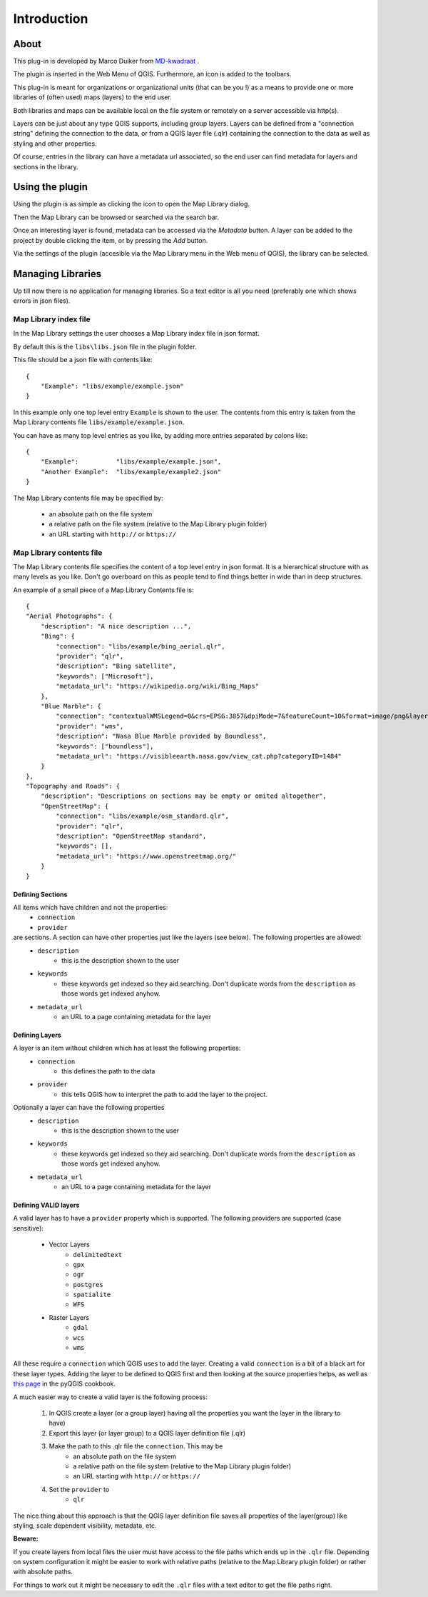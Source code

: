 Introduction
************

About
=====

This plug-in is developed by Marco Duiker from `MD-kwadraat <http://www.md-kwadraat.nl/>`_ . 

The plugin is inserted in the Web Menu of QGIS. Furthermore, an icon is added to the toolbars.

This plug-in is meant for organizations or organizational units (that can be you !) as a means to provide one or more libraries of (often used) maps (layers) to the end user.

Both libraries and maps can be available local on the file system or remotely on a server accessible via http(s).

Layers can be just about any type QGIS supports, including group layers. Layers can be defined from a "connection string" defining the connection to the data, or from a QGIS layer file (.qlr) containing the connection to the data as well as styling and other properties.

Of course, entries in the library can have a metadata url associated, so the end user can find metadata for layers and sections in the library.


Using the plugin
================

Using the plugin is as simple as clicking the icon to open the Map Library dialog.

Then the Map Library can be browsed or searched via the search bar.

Once an interesting layer is found, metadata can be accessed via the `Metadata` button. A layer can be added to the project by double clicking the item, or by pressing the `Add` button.

Via the settings of the plugin (accesible via the Map Library menu in the Web menu of QGIS), the library can be selected.


Managing Libraries
==================

Up till now there is no application for managing libraries. So a text editor is all you need (preferably one which shows errors in json files).

Map Library index file
----------------------

In the Map Library settings the user chooses a Map Library index file in json format. 

By default this is the ``libs\libs.json`` file in the plugin folder.

This file should be a json file with contents like:

::

    {
        "Example": "libs/example/example.json"
    }

In this example only one top level entry ``Example`` is shown to the user. The contents from this entry is taken from the Map Library contents file ``libs/example/example.json``.

You can have as many top level entries as you like, by adding more entries separated by colons like:

::

    {
        "Example":          "libs/example/example.json",
        "Another Example":  "libs/example/example2.json"
    }

The Map Library contents file may be specified by:

  - an absolute path on the file system
  - a relative path on the file system (relative to the Map Library plugin folder) 
  - an URL starting with ``http://`` or ``https://``


Map Library contents file
-------------------------

The Map Library contents file specifies the content of a top level entry in json format. It is a hierarchical structure with as many levels as you like. Don't go overboard on this as people tend to find things better in wide than in deep structures.

An example of a small piece of a Map Library Contents file is:

::

    {
    "Aerial Photographs": {
        "description": "A nice description ...",
        "Bing": {
            "connection": "libs/example/bing_aerial.qlr",
            "provider": "qlr", 
            "description": "Bing satellite",
            "keywords": ["Microsoft"],
            "metadata_url": "https://wikipedia.org/wiki/Bing_Maps"
        },
        "Blue Marble": {
            "connection": "contextualWMSLegend=0&crs=EPSG:3857&dpiMode=7&featureCount=10&format=image/png&layers=nasa:bluemarble&styles&url=https://demo.boundlessgeo.com/geoserver/ows",
            "provider": "wms", 
            "description": "Nasa Blue Marble provided by Boundless",
            "keywords": ["boundless"],
            "metadata_url": "https://visibleearth.nasa.gov/view_cat.php?categoryID=1484"
        }
    },
    "Topography and Roads": {
        "description": "Descriptions on sections may be empty or omited altogether",
        "OpenStreetMap": {
            "connection": "libs/example/osm_standard.qlr",
            "provider": "qlr", 
            "description": "OpenStreetMap standard",
            "keywords": [],
            "metadata_url": "https://www.openstreetmap.org/"
        }
    }
    
    
Defining Sections
'''''''''''''''''

All items which have children and not the properties:
    - ``connection``
    - ``provider``

are sections. A section can have other properties just like the layers (see below). The following properties are allowed:
    - ``description``
       - this is the description shown to the user
    - ``keywords``
       - these keywords get indexed so they aid searching. Don't duplicate words from the ``description`` as those words get indexed anyhow.
    - ``metadata_url``
       - an URL to a page containing metadata for the layer  



Defining Layers
'''''''''''''''

A layer is an item without children which has at least the following properties:
    - ``connection``
       - this defines the path to the data
    - ``provider``
       - this tells QGIS how to interpret the path to add the layer to the project.

Optionally a layer can have the following properties
    - ``description``
       - this is the description shown to the user
    - ``keywords``
       - these keywords get indexed so they aid searching. Don't duplicate words from the ``description`` as those words get indexed anyhow.
    - ``metadata_url``
       - an URL to a page containing metadata for the layer  


Defining VALID layers
'''''''''''''''''''''

A valid layer has to have a ``provider`` property which is supported. The following providers are supported (case sensitive):

   - Vector Layers
      - ``delimitedtext``
      - ``gpx``
      - ``ogr``
      - ``postgres``
      - ``spatialite``
      - ``WFS``
   - Raster Layers
      - ``gdal``
      - ``wcs``
      - ``wms``

All these require a ``connection`` which QGIS uses to add the layer. Creating a valid ``connection`` is a bit of a black art for these layer types. Adding the layer to be defined to QGIS first and then looking at the source properties helps, as well as `this page <https://docs.qgis.org/testing/en/docs/pyqgis_developer_cookbook/loadlayer.html>`_ in the pyQGIS cookbook.

A much easier way to create a valid layer is the following process:

   1. In QGIS create a layer (or a group layer) having all the properties you want the layer in the library to have)
   2. Export this layer (or layer group) to a QGIS layer definition file (.qlr)
   3. Make the path to this .qlr file the ``connection``. This may be  
       - an absolute path on the file system
       - a relative path on the file system (relative to the Map Library plugin folder) 
       - an URL starting with ``http://`` or ``https://``
   4. Set the ``provider`` to  
       - ``qlr``

The nice thing about this approach is that the QGIS layer definition file saves all properties of the layer(group) like styling, scale dependent visibility, metadata, etc.


**Beware:** 

If you create layers from local files the user must have access to the file paths which ends up in the ``.qlr`` file. Depending on system configuration it might be easier to work with relative paths (relative to the Map Library plugin folder) or rather with absolute paths.  

For things to work out it might be necessary to edit the ``.qlr`` files with a text editor to get the file paths right.


